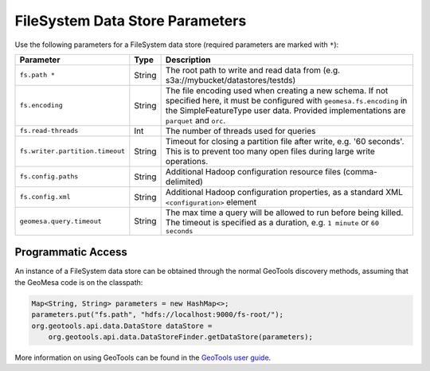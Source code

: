 .. _fsds_parameters:

FileSystem Data Store Parameters
================================

Use the following parameters for a FileSystem data store (required parameters are marked with ``*``):

=============================== ====== ===================================================================================
Parameter                       Type   Description
=============================== ====== ===================================================================================
``fs.path *``                   String The root path to write and read data from (e.g. s3a://mybucket/datastores/testds)
``fs.encoding``                 String The file encoding used when creating a new schema. If not specified here, it must
                                       be configured with ``geomesa.fs.encoding`` in the SimpleFeatureType user data.
                                       Provided implementations are ``parquet`` and ``orc``.
``fs.read-threads``             Int    The number of threads used for queries
``fs.writer.partition.timeout`` String Timeout for closing a partition file after write, e.g. '60 seconds'. This is to
                                       prevent too many open files during large write operations.
``fs.config.paths``             String Additional Hadoop configuration resource files (comma-delimited)
``fs.config.xml``               String Additional Hadoop configuration properties, as a standard XML ``<configuration>``
                                       element
``geomesa.query.timeout``       String The max time a query will be allowed to run before being killed. The
                                       timeout is specified as a duration, e.g. ``1 minute`` or ``60 seconds``
=============================== ====== ===================================================================================

Programmatic Access
-------------------

An instance of a FileSystem data store can be obtained through the normal GeoTools discovery methods, assuming that
the GeoMesa code is on the classpath:

.. code-block:: java

    Map<String, String> parameters = new HashMap<>;
    parameters.put("fs.path", "hdfs://localhost:9000/fs-root/");
    org.geotools.api.data.DataStore dataStore =
        org.geotools.api.data.DataStoreFinder.getDataStore(parameters);

More information on using GeoTools can be found in the `GeoTools user guide <https://docs.geotools.org/stable/userguide/>`_.
